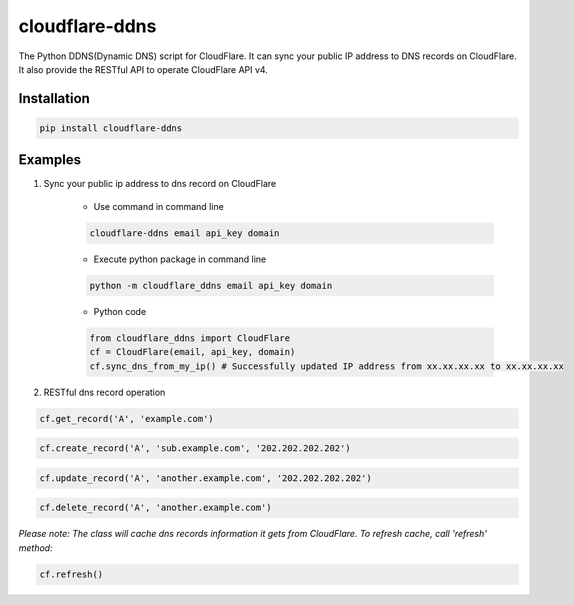===============
cloudflare-ddns
===============

The Python DDNS(Dynamic DNS) script for CloudFlare. It can sync your public IP address to DNS records on CloudFlare. It also provide the RESTful API to operate CloudFlare API v4.

Installation
------------

.. code:: shell

    pip install cloudflare-ddns

Examples
--------

#. Sync your public ip address to dns record on CloudFlare

    - Use command in command line

    .. code:: shell

        cloudflare-ddns email api_key domain

    - Execute python package in command line

    .. code:: shell

        python -m cloudflare_ddns email api_key domain


    - Python code

    .. code:: python

        from cloudflare_ddns import CloudFlare
        cf = CloudFlare(email, api_key, domain)
        cf.sync_dns_from_my_ip() # Successfully updated IP address from xx.xx.xx.xx to xx.xx.xx.xx

#. RESTful dns record operation

.. code:: python

    cf.get_record('A', 'example.com')

.. code:: python

    cf.create_record('A', 'sub.example.com', '202.202.202.202')

.. code:: python

    cf.update_record('A', 'another.example.com', '202.202.202.202')

.. code:: python

    cf.delete_record('A', 'another.example.com')

*Please note: The class will cache dns records information it gets from CloudFlare. To refresh cache, call 'refresh' method:*

.. code:: python

    cf.refresh()


